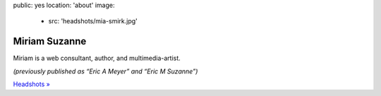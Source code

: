 public: yes
location: 'about'
image:
  - src: 'headshots/mia-smirk.jpg'


**************
Miriam Suzanne
**************

Miriam is a
web consultant,
author,
and multimedia-artist.

*(previously published as
“Eric A Meyer” and “Eric M Suzanne”)*

`Headshots »`_

.. _`Headshots »`: https://www.dropbox.com/sh/loscfxexvij5vrq/AACiE-RRbf0xoIruMDBN53lca?dl=0
